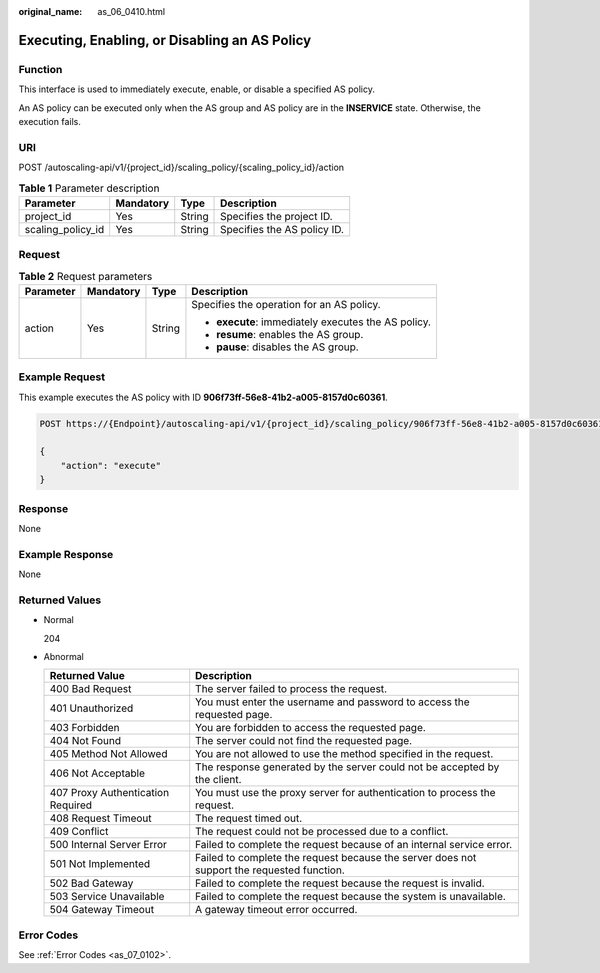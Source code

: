 :original_name: as_06_0410.html

.. _as_06_0410:

Executing, Enabling, or Disabling an AS Policy
==============================================

Function
--------

This interface is used to immediately execute, enable, or disable a specified AS policy.

An AS policy can be executed only when the AS group and AS policy are in the **INSERVICE** state. Otherwise, the execution fails.

URI
---

POST /autoscaling-api/v1/{project_id}/scaling_policy/{scaling_policy_id}/action

.. table:: **Table 1** Parameter description

   ================= ========= ====== ===========================
   Parameter         Mandatory Type   Description
   ================= ========= ====== ===========================
   project_id        Yes       String Specifies the project ID.
   scaling_policy_id Yes       String Specifies the AS policy ID.
   ================= ========= ====== ===========================

Request
-------

.. table:: **Table 2** Request parameters

   +-----------------+-----------------+-----------------+-----------------------------------------------------+
   | Parameter       | Mandatory       | Type            | Description                                         |
   +=================+=================+=================+=====================================================+
   | action          | Yes             | String          | Specifies the operation for an AS policy.           |
   |                 |                 |                 |                                                     |
   |                 |                 |                 | -  **execute**: immediately executes the AS policy. |
   |                 |                 |                 | -  **resume**: enables the AS group.                |
   |                 |                 |                 | -  **pause**: disables the AS group.                |
   +-----------------+-----------------+-----------------+-----------------------------------------------------+

Example Request
---------------

This example executes the AS policy with ID **906f73ff-56e8-41b2-a005-8157d0c60361**.

.. code-block:: text

   POST https://{Endpoint}/autoscaling-api/v1/{project_id}/scaling_policy/906f73ff-56e8-41b2-a005-8157d0c60361/action

   {
       "action": "execute"
   }

Response
--------

None

Example Response
----------------

None

Returned Values
---------------

-  Normal

   204

-  Abnormal

   +-----------------------------------+--------------------------------------------------------------------------------------------+
   | Returned Value                    | Description                                                                                |
   +===================================+============================================================================================+
   | 400 Bad Request                   | The server failed to process the request.                                                  |
   +-----------------------------------+--------------------------------------------------------------------------------------------+
   | 401 Unauthorized                  | You must enter the username and password to access the requested page.                     |
   +-----------------------------------+--------------------------------------------------------------------------------------------+
   | 403 Forbidden                     | You are forbidden to access the requested page.                                            |
   +-----------------------------------+--------------------------------------------------------------------------------------------+
   | 404 Not Found                     | The server could not find the requested page.                                              |
   +-----------------------------------+--------------------------------------------------------------------------------------------+
   | 405 Method Not Allowed            | You are not allowed to use the method specified in the request.                            |
   +-----------------------------------+--------------------------------------------------------------------------------------------+
   | 406 Not Acceptable                | The response generated by the server could not be accepted by the client.                  |
   +-----------------------------------+--------------------------------------------------------------------------------------------+
   | 407 Proxy Authentication Required | You must use the proxy server for authentication to process the request.                   |
   +-----------------------------------+--------------------------------------------------------------------------------------------+
   | 408 Request Timeout               | The request timed out.                                                                     |
   +-----------------------------------+--------------------------------------------------------------------------------------------+
   | 409 Conflict                      | The request could not be processed due to a conflict.                                      |
   +-----------------------------------+--------------------------------------------------------------------------------------------+
   | 500 Internal Server Error         | Failed to complete the request because of an internal service error.                       |
   +-----------------------------------+--------------------------------------------------------------------------------------------+
   | 501 Not Implemented               | Failed to complete the request because the server does not support the requested function. |
   +-----------------------------------+--------------------------------------------------------------------------------------------+
   | 502 Bad Gateway                   | Failed to complete the request because the request is invalid.                             |
   +-----------------------------------+--------------------------------------------------------------------------------------------+
   | 503 Service Unavailable           | Failed to complete the request because the system is unavailable.                          |
   +-----------------------------------+--------------------------------------------------------------------------------------------+
   | 504 Gateway Timeout               | A gateway timeout error occurred.                                                          |
   +-----------------------------------+--------------------------------------------------------------------------------------------+

Error Codes
-----------

See :ref:`Error Codes <as_07_0102>`.
